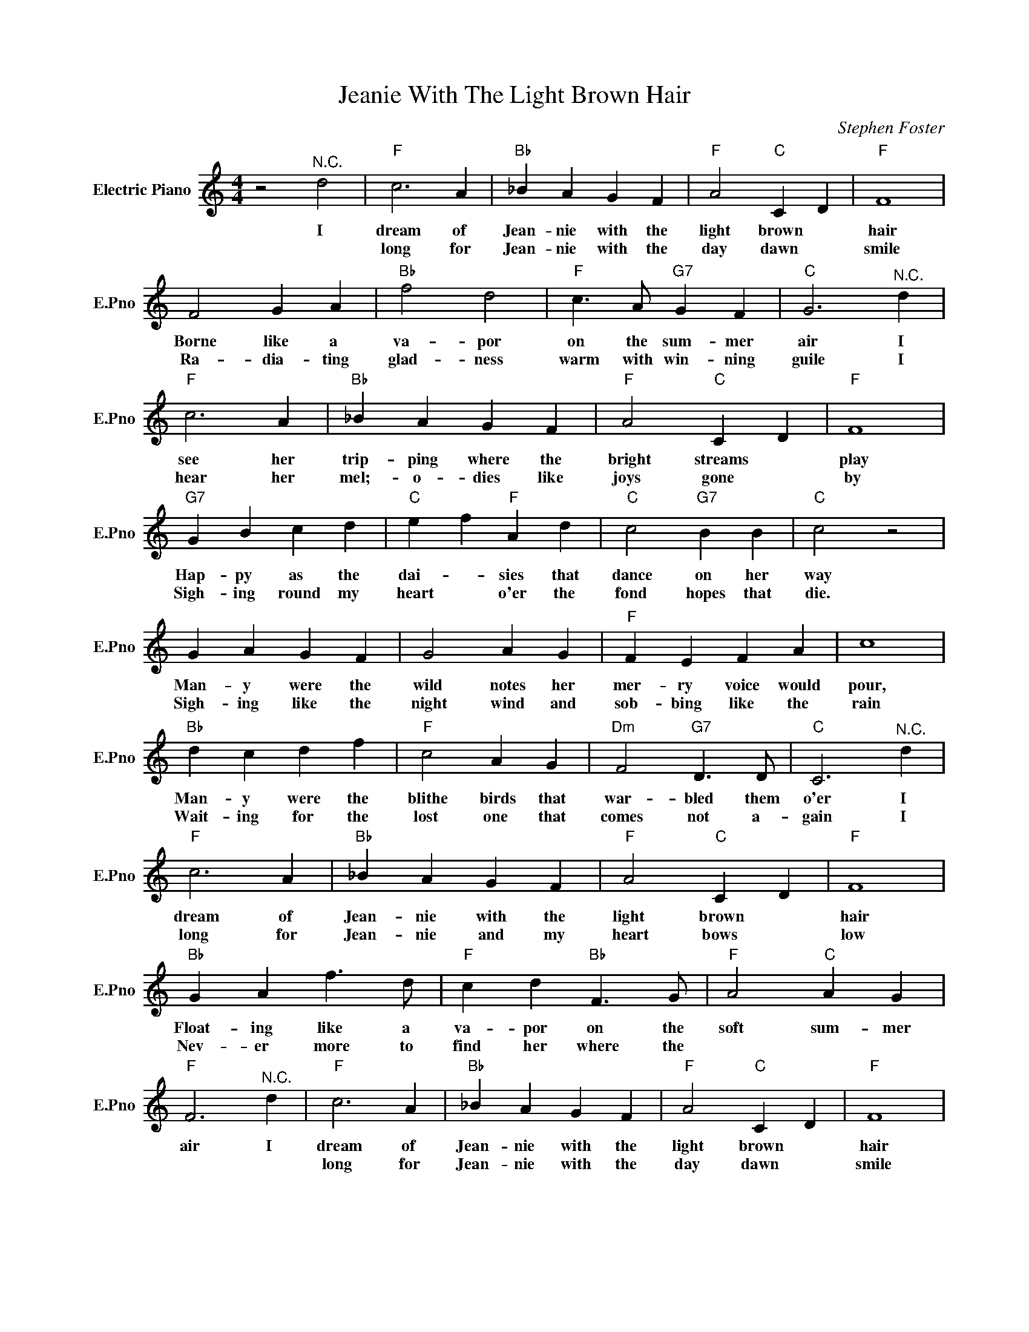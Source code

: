 X:1
T:Jeanie With The Light Brown Hair
C:Stephen Foster
L:1/4
M:4/4
I:linebreak $
K:C
V:1 treble nm="Electric Piano" snm="E.Pno"
V:1
 z2"^N.C." d2 |"F" c3 A |"Bb" _B A G F |"F" A2"C" C D |"F" F4 |$ F2 G A |"Bb" f2 d2 | %7
w: I|dream of|Jean- nie with the|light brown *|hair|Borne like a|va- por|
w: |long for|Jean- nie with the|day dawn *|smile|Ra- dia- ting|glad- ness|
"F" c3/2 A/"G7" G F |"C" G3"^N.C." d |$"F" c3 A |"Bb" _B A G F |"F" A2"C" C D |"F" F4 |$ %13
w: on the sum- mer|air I|see her|trip- ping where the|bright streams *|play|
w: warm with win- ning|guile I|hear her|mel;- o- dies like|joys gone *|by|
"G7" G B c d |"C" e f"F" A d |"C" c2"G7" B B |"C" c2 z2 |$ G A G F | G2 A G |"F" F E F A | c4 |$ %21
w: Hap- py as the|dai- * sies that|dance on her|way|Man- y were the|wild notes her|mer- ry voice would|pour,|
w: Sigh- ing round my|heart * o'er the|fond hopes that|die.|Sigh- ing like the|night wind and|sob- bing like the|rain|
"Bb" d c d f |"F" c2 A G |"Dm" F2"G7" D3/2 D/ |"C" C3"^N.C." d |$"F" c3 A |"Bb" _B A G F | %27
w: Man- y were the|blithe birds that|war- bled them|o'er I|dream of|Jean- nie with the|
w: Wait- ing for the|lost one that|comes not a-|gain I|long for|Jean- nie and my|
"F" A2"C" C D |"F" F4 |$"Bb" G A f3/2 d/ |"F" c d"Bb" F3/2 G/ |"F" A2"C" A G |"F" F3"^N.C." d | %33
w: light brown *|hair|Float- ing like a|va- por on the|soft sum- mer|air I|
w: heart bows *|low|Nev- er more to|find her where the|||
"F" c3 A |"Bb" _B A G F |"F" A2"C" C D |"F" F4 |$ F2 G A |"Bb" f2 d2 |"F" c3/2 A/"G7" G F | %40
w: dream of|Jean- nie with the|light brown *|hair|Borne like a|va- por|on the sum- mer|
w: long for|Jean- nie with the|day dawn *|smile|Ra- dia- ting|glad- ness|warm with win- ning|
"C" G3"^N.C." d |$"F" c3 A |"Bb" _B A G F |"F" A2"C" C D |"F" F4 |$"G7" G B c d |"C" e f"F" A d | %47
w: air I|see her|trip- ping where the|bright streams *|play|Hap- py as the|dai- * sies that|
w: guile I|hear her|mel;- o- dies like|joys gone *|by|Sigh- ing round my|heart * o'er the|
"C" c2"G7" B B |"C" c2 z2 |$ G A G F | G2 A G |"F" F E F A | c4 |$"Bb" d c d f |"F" c2 A G | %55
w: dance on her|way|Man- y were the|wild notes her|mer- ry voice would|pour,|Man- y were the|blithe birds that|
w: fond hopes that|die.|Sigh- ing like the|night wind and|sob- bing like the|rain|Wait- ing for the|lost one that|
"Dm" F2"G7" D3/2 D/ |"C" C3"^N.C." d |$"F" c3 A |"Bb" _B A G F |"F" A2"C" C D |"F" F4 |$ %61
w: war- bled them|o'er I|dream of|Jean- nie with the|light brown *|hair|
w: comes not a-|gain I|long for|Jean- nie and my|heart bows *|low|
"Bb" G A f3/2 d/ |"F" c d"Bb" F3/2 G/ |"F" A2"C" A G |"F" F3"^N.C." d |"F" A2"C" A G |"F" F2 z2 | %67
w: Float- ing like a|va- por on the|soft sum- mer|air I|bright wa- ters|flow.|
w: Nev- er more to|find her where the|||||
